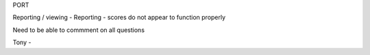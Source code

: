 PORT 

Reporting / viewing - 
Reporting - scores do not appear to function properly

Need to be able to commment on all questions 

Tony - 